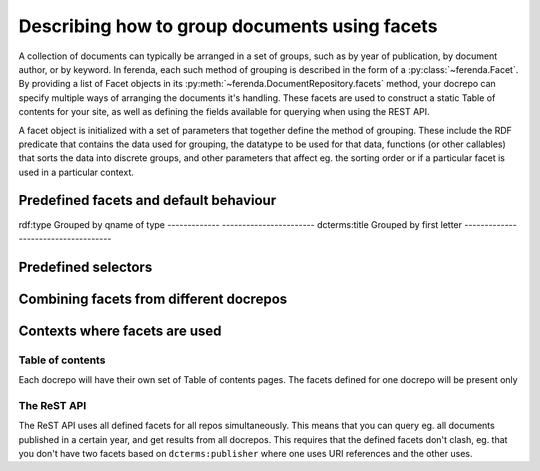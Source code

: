 Describing how to group documents using facets
==============================================

A collection of documents can typically be arranged in a set of
groups, such as by year of publication, by document author, or by
keyword. In ferenda, each such method of grouping is described in the
form of a :py:class:`~ferenda.Facet`. By providing a list of Facet
objects in its :py:meth:`~ferenda.DocumentRepository.facets` method,
your docrepo can specify multiple ways of arranging the documents it's
handling. These facets are used to construct a static Table of
contents for your site, as well as defining the fields available for
querying when using the REST API.

A facet object is initialized with a set of parameters that together
define the method of grouping. These include the RDF predicate that
contains the data used for grouping, the datatype to be used for that
data, functions (or other callables) that sorts the data into discrete
groups, and other parameters that affect eg. the sorting order or if a
particular facet is used in a particular context.

Predefined facets and default behaviour
----------------------------------------

=============  =======================
facet          Description of grouping
=============  =======================
rdf:type       Grouped by qname of type
-------------  -----------------------
dcterms:title  Grouped by first letter
-------------  -----------------------

Predefined selectors
--------------------


Combining facets from different docrepos
----------------------------------------


Contexts where facets are used
------------------------------

Table of contents
^^^^^^^^^^^^^^^^^

Each docrepo will have their own set of Table of contents pages. The
facets defined for one docrepo will be present only

The ReST API
^^^^^^^^^^^^

The ReST API uses all defined facets for all repos
simultaneously. This means that you can query eg. all documents
published in a certain year, and get results from all docrepos. This
requires that the defined facets don't clash, eg. that you don't have
two facets based on ``dcterms:publisher`` where one uses URI
references and the other uses.


